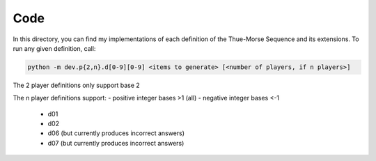 Code
====

In this directory, you can find my implementations of each definition of the Thue-Morse Sequence and its extensions. To
run any given definition, call:

.. code-block::

  python -m dev.p{2,n}.d[0-9][0-9] <items to generate> [<number of players, if n players>]

The 2 player definitions only support base 2

The n player definitions support:
- positive integer bases >1 (all)
- negative integer bases <-1
  - d01
  - d02
  - d06 (but currently produces incorrect answers)
  - d07 (but currently produces incorrect answers)
